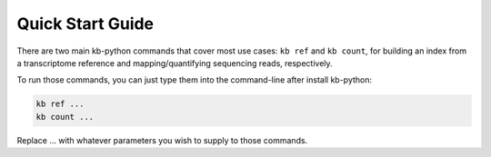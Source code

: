Quick Start Guide
===============

There are two main kb-python commands that cover most use cases: ``kb ref`` and ``kb count``, for building an index from a transcriptome reference and mapping/quantifying sequencing reads, respectively.

To run those commands, you can just type them into the command-line after install kb-python:

.. code-block:: shell

  kb ref ...
  kb count ...

Replace ... with whatever parameters you wish to supply to those commands.